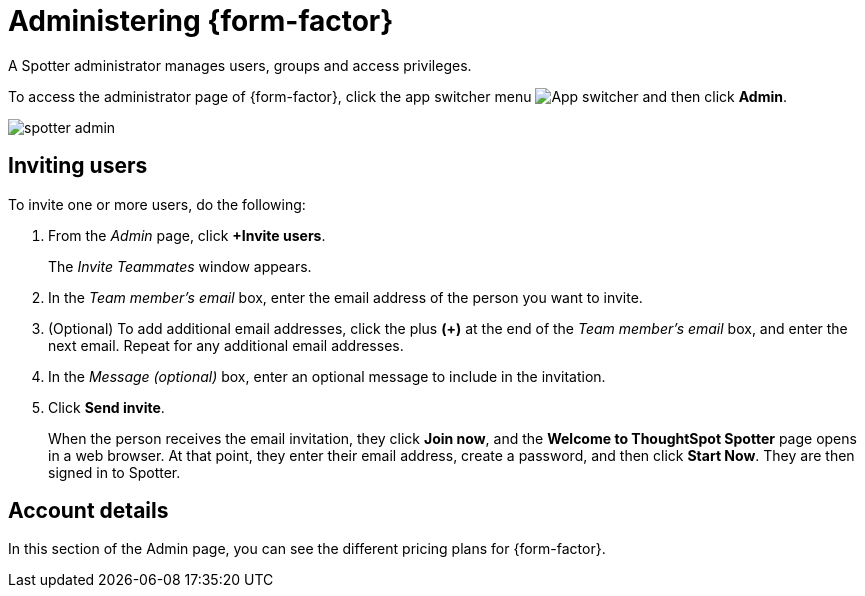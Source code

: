 = Administering {form-factor}
:description: Learn how ThoughtSpot administrators can manage users.

A Spotter administrator manages users, groups and access privileges.

To access the administrator page of {form-factor}, click the app switcher menu image:spotter-app-switcher.png[App switcher] and then click *Admin*.

[.bordered]
image::spotter-admin.png[]

== Inviting users

To invite one or more users, do the following:

. From the _Admin_ page, click *+Invite users*.
+
The _Invite Teammates_ window appears.

. In the _Team member's email_ box, enter the email address of the person you want to invite.
. (Optional) To add additional email addresses, click the plus *(+)* at the end of the _Team member's email_ box, and enter the next email. Repeat for any additional email addresses.
. In the _Message (optional)_ box, enter an optional message to include in the invitation.
. Click *Send invite*.
+
When the person receives the email invitation, they click *Join now*, and the *Welcome to ThoughtSpot Spotter* page opens in a web browser. At that point, they enter their email address, create a password, and then click *Start Now*. They are then signed in to Spotter.

== Account details

In this section of the Admin page, you can see the different pricing plans for {form-factor}.





